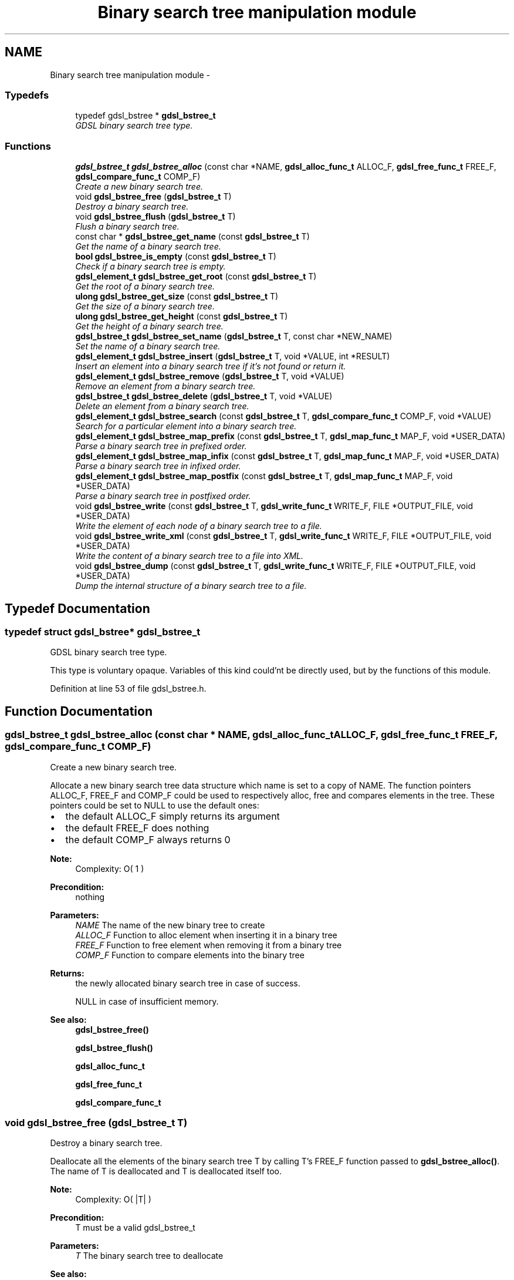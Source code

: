 .TH "Binary search tree manipulation module" 3 "12 Dec 2006" "Version 1.4-pl1" "gdsl" \" -*- nroff -*-
.ad l
.nh
.SH NAME
Binary search tree manipulation module \- 
.PP
.SS "Typedefs"

.in +1c
.ti -1c
.RI "typedef gdsl_bstree * \fBgdsl_bstree_t\fP"
.br
.RI "\fIGDSL binary search tree type. \fP"
.in -1c
.SS "Functions"

.in +1c
.ti -1c
.RI "\fBgdsl_bstree_t\fP \fBgdsl_bstree_alloc\fP (const char *NAME, \fBgdsl_alloc_func_t\fP ALLOC_F, \fBgdsl_free_func_t\fP FREE_F, \fBgdsl_compare_func_t\fP COMP_F)"
.br
.RI "\fICreate a new binary search tree. \fP"
.ti -1c
.RI "void \fBgdsl_bstree_free\fP (\fBgdsl_bstree_t\fP T)"
.br
.RI "\fIDestroy a binary search tree. \fP"
.ti -1c
.RI "void \fBgdsl_bstree_flush\fP (\fBgdsl_bstree_t\fP T)"
.br
.RI "\fIFlush a binary search tree. \fP"
.ti -1c
.RI "const char * \fBgdsl_bstree_get_name\fP (const \fBgdsl_bstree_t\fP T)"
.br
.RI "\fIGet the name of a binary search tree. \fP"
.ti -1c
.RI "\fBbool\fP \fBgdsl_bstree_is_empty\fP (const \fBgdsl_bstree_t\fP T)"
.br
.RI "\fICheck if a binary search tree is empty. \fP"
.ti -1c
.RI "\fBgdsl_element_t\fP \fBgdsl_bstree_get_root\fP (const \fBgdsl_bstree_t\fP T)"
.br
.RI "\fIGet the root of a binary search tree. \fP"
.ti -1c
.RI "\fBulong\fP \fBgdsl_bstree_get_size\fP (const \fBgdsl_bstree_t\fP T)"
.br
.RI "\fIGet the size of a binary search tree. \fP"
.ti -1c
.RI "\fBulong\fP \fBgdsl_bstree_get_height\fP (const \fBgdsl_bstree_t\fP T)"
.br
.RI "\fIGet the height of a binary search tree. \fP"
.ti -1c
.RI "\fBgdsl_bstree_t\fP \fBgdsl_bstree_set_name\fP (\fBgdsl_bstree_t\fP T, const char *NEW_NAME)"
.br
.RI "\fISet the name of a binary search tree. \fP"
.ti -1c
.RI "\fBgdsl_element_t\fP \fBgdsl_bstree_insert\fP (\fBgdsl_bstree_t\fP T, void *VALUE, int *RESULT)"
.br
.RI "\fIInsert an element into a binary search tree if it's not found or return it. \fP"
.ti -1c
.RI "\fBgdsl_element_t\fP \fBgdsl_bstree_remove\fP (\fBgdsl_bstree_t\fP T, void *VALUE)"
.br
.RI "\fIRemove an element from a binary search tree. \fP"
.ti -1c
.RI "\fBgdsl_bstree_t\fP \fBgdsl_bstree_delete\fP (\fBgdsl_bstree_t\fP T, void *VALUE)"
.br
.RI "\fIDelete an element from a binary search tree. \fP"
.ti -1c
.RI "\fBgdsl_element_t\fP \fBgdsl_bstree_search\fP (const \fBgdsl_bstree_t\fP T, \fBgdsl_compare_func_t\fP COMP_F, void *VALUE)"
.br
.RI "\fISearch for a particular element into a binary search tree. \fP"
.ti -1c
.RI "\fBgdsl_element_t\fP \fBgdsl_bstree_map_prefix\fP (const \fBgdsl_bstree_t\fP T, \fBgdsl_map_func_t\fP MAP_F, void *USER_DATA)"
.br
.RI "\fIParse a binary search tree in prefixed order. \fP"
.ti -1c
.RI "\fBgdsl_element_t\fP \fBgdsl_bstree_map_infix\fP (const \fBgdsl_bstree_t\fP T, \fBgdsl_map_func_t\fP MAP_F, void *USER_DATA)"
.br
.RI "\fIParse a binary search tree in infixed order. \fP"
.ti -1c
.RI "\fBgdsl_element_t\fP \fBgdsl_bstree_map_postfix\fP (const \fBgdsl_bstree_t\fP T, \fBgdsl_map_func_t\fP MAP_F, void *USER_DATA)"
.br
.RI "\fIParse a binary search tree in postfixed order. \fP"
.ti -1c
.RI "void \fBgdsl_bstree_write\fP (const \fBgdsl_bstree_t\fP T, \fBgdsl_write_func_t\fP WRITE_F, FILE *OUTPUT_FILE, void *USER_DATA)"
.br
.RI "\fIWrite the element of each node of a binary search tree to a file. \fP"
.ti -1c
.RI "void \fBgdsl_bstree_write_xml\fP (const \fBgdsl_bstree_t\fP T, \fBgdsl_write_func_t\fP WRITE_F, FILE *OUTPUT_FILE, void *USER_DATA)"
.br
.RI "\fIWrite the content of a binary search tree to a file into XML. \fP"
.ti -1c
.RI "void \fBgdsl_bstree_dump\fP (const \fBgdsl_bstree_t\fP T, \fBgdsl_write_func_t\fP WRITE_F, FILE *OUTPUT_FILE, void *USER_DATA)"
.br
.RI "\fIDump the internal structure of a binary search tree to a file. \fP"
.in -1c
.SH "Typedef Documentation"
.PP 
.SS "typedef struct gdsl_bstree* \fBgdsl_bstree_t\fP"
.PP
GDSL binary search tree type. 
.PP
This type is voluntary opaque. Variables of this kind could'nt be directly used, but by the functions of this module. 
.PP
Definition at line 53 of file gdsl_bstree.h.
.SH "Function Documentation"
.PP 
.SS "\fBgdsl_bstree_t\fP gdsl_bstree_alloc (const char * NAME, \fBgdsl_alloc_func_t\fP ALLOC_F, \fBgdsl_free_func_t\fP FREE_F, \fBgdsl_compare_func_t\fP COMP_F)"
.PP
Create a new binary search tree. 
.PP
Allocate a new binary search tree data structure which name is set to a copy of NAME. The function pointers ALLOC_F, FREE_F and COMP_F could be used to respectively alloc, free and compares elements in the tree. These pointers could be set to NULL to use the default ones:
.IP "\(bu" 2
the default ALLOC_F simply returns its argument
.IP "\(bu" 2
the default FREE_F does nothing
.IP "\(bu" 2
the default COMP_F always returns 0
.PP
.PP
\fBNote:\fP
.RS 4
Complexity: O( 1 ) 
.RE
.PP
\fBPrecondition:\fP
.RS 4
nothing 
.RE
.PP
\fBParameters:\fP
.RS 4
\fINAME\fP The name of the new binary tree to create 
.br
\fIALLOC_F\fP Function to alloc element when inserting it in a binary tree 
.br
\fIFREE_F\fP Function to free element when removing it from a binary tree 
.br
\fICOMP_F\fP Function to compare elements into the binary tree 
.RE
.PP
\fBReturns:\fP
.RS 4
the newly allocated binary search tree in case of success. 
.PP
NULL in case of insufficient memory. 
.RE
.PP
\fBSee also:\fP
.RS 4
\fBgdsl_bstree_free()\fP 
.PP
\fBgdsl_bstree_flush()\fP 
.PP
\fBgdsl_alloc_func_t\fP 
.PP
\fBgdsl_free_func_t\fP 
.PP
\fBgdsl_compare_func_t\fP 
.RE
.PP

.SS "void gdsl_bstree_free (\fBgdsl_bstree_t\fP T)"
.PP
Destroy a binary search tree. 
.PP
Deallocate all the elements of the binary search tree T by calling T's FREE_F function passed to \fBgdsl_bstree_alloc()\fP. The name of T is deallocated and T is deallocated itself too.
.PP
\fBNote:\fP
.RS 4
Complexity: O( |T| ) 
.RE
.PP
\fBPrecondition:\fP
.RS 4
T must be a valid gdsl_bstree_t 
.RE
.PP
\fBParameters:\fP
.RS 4
\fIT\fP The binary search tree to deallocate 
.RE
.PP
\fBSee also:\fP
.RS 4
\fBgdsl_bstree_alloc()\fP 
.PP
\fBgdsl_bstree_flush()\fP 
.RE
.PP

.SS "void gdsl_bstree_flush (\fBgdsl_bstree_t\fP T)"
.PP
Flush a binary search tree. 
.PP
Deallocate all the elements of the binary search tree T by calling T's FREE_F function passed to \fBgdsl_rbtree_alloc()\fP. The binary search tree T is not deallocated itself and its name is not modified.
.PP
\fBNote:\fP
.RS 4
Complexity: O( |T| ) 
.RE
.PP
\fBPrecondition:\fP
.RS 4
T must be a valid gdsl_bstree_t 
.RE
.PP
\fBParameters:\fP
.RS 4
\fIT\fP The binary search tree to flush 
.RE
.PP
\fBSee also:\fP
.RS 4
\fBgdsl_bstree_alloc()\fP 
.PP
\fBgdsl_bstree_free()\fP 
.RE
.PP

.SS "const char* gdsl_bstree_get_name (const \fBgdsl_bstree_t\fP T)"
.PP
Get the name of a binary search tree. 
.PP
\fBNote:\fP
.RS 4
Complexity: O( 1 ) 
.RE
.PP
\fBPrecondition:\fP
.RS 4
T must be a valid gdsl_bstree_t 
.RE
.PP
\fBPostcondition:\fP
.RS 4
The returned string MUST NOT be freed. 
.RE
.PP
\fBParameters:\fP
.RS 4
\fIT\fP The binary search tree to get the name from 
.RE
.PP
\fBReturns:\fP
.RS 4
the name of the binary search tree T. 
.RE
.PP
\fBSee also:\fP
.RS 4
\fBgdsl_bstree_set_name\fP () 
.RE
.PP

.SS "\fBbool\fP gdsl_bstree_is_empty (const \fBgdsl_bstree_t\fP T)"
.PP
Check if a binary search tree is empty. 
.PP
\fBNote:\fP
.RS 4
Complexity: O( 1 ) 
.RE
.PP
\fBPrecondition:\fP
.RS 4
T must be a valid gdsl_bstree_t 
.RE
.PP
\fBParameters:\fP
.RS 4
\fIT\fP The binary search tree to check 
.RE
.PP
\fBReturns:\fP
.RS 4
TRUE if the binary search tree T is empty. 
.PP
FALSE if the binary search tree T is not empty. 
.RE
.PP

.SS "\fBgdsl_element_t\fP gdsl_bstree_get_root (const \fBgdsl_bstree_t\fP T)"
.PP
Get the root of a binary search tree. 
.PP
\fBNote:\fP
.RS 4
Complexity: O( 1 ) 
.RE
.PP
\fBPrecondition:\fP
.RS 4
T must be a valid gdsl_bstree_t 
.RE
.PP
\fBParameters:\fP
.RS 4
\fIT\fP The binary search tree to get the root element from 
.RE
.PP
\fBReturns:\fP
.RS 4
the element at the root of the binary search tree T. 
.RE
.PP

.SS "\fBulong\fP gdsl_bstree_get_size (const \fBgdsl_bstree_t\fP T)"
.PP
Get the size of a binary search tree. 
.PP
\fBNote:\fP
.RS 4
Complexity: O( 1 ) 
.RE
.PP
\fBPrecondition:\fP
.RS 4
T must be a valid gdsl_bstree_t 
.RE
.PP
\fBParameters:\fP
.RS 4
\fIT\fP The binary search tree to get the size from 
.RE
.PP
\fBReturns:\fP
.RS 4
the size of the binary search tree T (noted |T|). 
.RE
.PP
\fBSee also:\fP
.RS 4
\fBgdsl_bstree_get_height()\fP 
.RE
.PP

.SS "\fBulong\fP gdsl_bstree_get_height (const \fBgdsl_bstree_t\fP T)"
.PP
Get the height of a binary search tree. 
.PP
\fBNote:\fP
.RS 4
Complexity: O( |T| ) 
.RE
.PP
\fBPrecondition:\fP
.RS 4
T must be a valid gdsl_bstree_t 
.RE
.PP
\fBParameters:\fP
.RS 4
\fIT\fP The binary search tree to compute the height from 
.RE
.PP
\fBReturns:\fP
.RS 4
the height of the binary search tree T (noted h(T)). 
.RE
.PP
\fBSee also:\fP
.RS 4
\fBgdsl_bstree_get_size()\fP 
.RE
.PP

.SS "\fBgdsl_bstree_t\fP gdsl_bstree_set_name (\fBgdsl_bstree_t\fP T, const char * NEW_NAME)"
.PP
Set the name of a binary search tree. 
.PP
Change the previous name of the binary search tree T to a copy of NEW_NAME.
.PP
\fBNote:\fP
.RS 4
Complexity: O( 1 ) 
.RE
.PP
\fBPrecondition:\fP
.RS 4
T must be a valid gdsl_bstree_t 
.RE
.PP
\fBParameters:\fP
.RS 4
\fIT\fP The binary search tree to change the name 
.br
\fINEW_NAME\fP The new name of T 
.RE
.PP
\fBReturns:\fP
.RS 4
the modified binary search tree in case of success. 
.PP
NULL in case of insufficient memory. 
.RE
.PP
\fBSee also:\fP
.RS 4
\fBgdsl_bstree_get_name()\fP 
.RE
.PP

.SS "\fBgdsl_element_t\fP gdsl_bstree_insert (\fBgdsl_bstree_t\fP T, void * VALUE, int * RESULT)"
.PP
Insert an element into a binary search tree if it's not found or return it. 
.PP
Search for the first element E equal to VALUE into the binary search tree T, by using T's COMP_F function passed to gdsl_bstree_alloc to find it. If E is found, then it's returned. If E isn't found, then a new element E is allocated using T's ALLOC_F function passed to gdsl_bstree_alloc and is inserted and then returned.
.PP
\fBNote:\fP
.RS 4
Complexity: O( h(T) ), where log2(|T|) <= h(T) <= |T|-1 
.RE
.PP
\fBPrecondition:\fP
.RS 4
T must be a valid gdsl_bstree_t & RESULT != NULL 
.RE
.PP
\fBParameters:\fP
.RS 4
\fIT\fP The binary search tree to modify 
.br
\fIVALUE\fP The value used to make the new element to insert into T 
.br
\fIRESULT\fP The address where the result code will be stored. 
.RE
.PP
\fBReturns:\fP
.RS 4
the element E and RESULT = GDSL_OK if E is inserted into T. 
.PP
the element E and RESULT = GDSL_ERR_DUPLICATE_ENTRY if E is already present in T. 
.PP
NULL and RESULT = GDSL_ERR_MEM_ALLOC in case of insufficient memory. 
.RE
.PP
\fBSee also:\fP
.RS 4
\fBgdsl_bstree_remove()\fP 
.PP
\fBgdsl_bstree_delete()\fP 
.RE
.PP

.SS "\fBgdsl_element_t\fP gdsl_bstree_remove (\fBgdsl_bstree_t\fP T, void * VALUE)"
.PP
Remove an element from a binary search tree. 
.PP
Remove from the binary search tree T the first founded element E equal to VALUE, by using T's COMP_F function passed to \fBgdsl_bstree_alloc()\fP. If E is found, it is removed from T and then returned.
.PP
\fBNote:\fP
.RS 4
Complexity: O( h(T) ), where log2(|T|) <= h(T) <= |T|-1 
.PP
The resulting T is modified by examinating the left sub-tree from the founded E. 
.RE
.PP
\fBPrecondition:\fP
.RS 4
T must be a valid gdsl_bstree_t 
.RE
.PP
\fBParameters:\fP
.RS 4
\fIT\fP The binary search tree to modify 
.br
\fIVALUE\fP The value used to find the element to remove 
.RE
.PP
\fBReturns:\fP
.RS 4
the first founded element equal to VALUE in T in case is found. 
.PP
NULL in case no element equal to VALUE is found in T. 
.RE
.PP
\fBSee also:\fP
.RS 4
\fBgdsl_bstree_insert()\fP 
.PP
\fBgdsl_bstree_delete()\fP 
.RE
.PP

.SS "\fBgdsl_bstree_t\fP gdsl_bstree_delete (\fBgdsl_bstree_t\fP T, void * VALUE)"
.PP
Delete an element from a binary search tree. 
.PP
Remove from the binary search tree the first founded element E equal to VALUE, by using T's COMP_F function passed to \fBgdsl_bstree_alloc()\fP. If E is found, it is removed from T and E is deallocated using T's FREE_F function passed to \fBgdsl_bstree_alloc()\fP, then T is returned.
.PP
\fBNote:\fP
.RS 4
Complexity: O( h(T) ), where log2(|T|) <= h(T) <= |T|-1 
.PP
the resulting T is modified by examinating the left sub-tree from the founded E. 
.RE
.PP
\fBPrecondition:\fP
.RS 4
T must be a valid gdsl_bstree_t 
.RE
.PP
\fBParameters:\fP
.RS 4
\fIT\fP The binary search tree to remove an element from 
.br
\fIVALUE\fP The value used to find the element to remove 
.RE
.PP
\fBReturns:\fP
.RS 4
the modified binary search tree after removal of E if E was found. 
.PP
NULL if no element equal to VALUE was found. 
.RE
.PP
\fBSee also:\fP
.RS 4
\fBgdsl_bstree_insert()\fP 
.PP
\fBgdsl_bstree_remove()\fP 
.RE
.PP

.SS "\fBgdsl_element_t\fP gdsl_bstree_search (const \fBgdsl_bstree_t\fP T, \fBgdsl_compare_func_t\fP COMP_F, void * VALUE)"
.PP
Search for a particular element into a binary search tree. 
.PP
Search the first element E equal to VALUE in the binary seach tree T, by using COMP_F function to find it. If COMP_F == NULL, then the COMP_F function passed to \fBgdsl_bstree_alloc()\fP is used.
.PP
\fBNote:\fP
.RS 4
Complexity: O( h(T) ), where log2(|T|) <= h(T) <= |T|-1 
.RE
.PP
\fBPrecondition:\fP
.RS 4
T must be a valid gdsl_bstree_t 
.RE
.PP
\fBParameters:\fP
.RS 4
\fIT\fP The binary search tree to use. 
.br
\fICOMP_F\fP The comparison function to use to compare T's element with VALUE to find the element E (or NULL to use the default T's COMP_F) 
.br
\fIVALUE\fP The value that must be used by COMP_F to find the element E 
.RE
.PP
\fBReturns:\fP
.RS 4
the first founded element E equal to VALUE. 
.PP
NULL if VALUE is not found in T. 
.RE
.PP
\fBSee also:\fP
.RS 4
\fBgdsl_bstree_insert()\fP 
.PP
\fBgdsl_bstree_remove()\fP 
.PP
\fBgdsl_bstree_delete()\fP 
.RE
.PP

.SS "\fBgdsl_element_t\fP gdsl_bstree_map_prefix (const \fBgdsl_bstree_t\fP T, \fBgdsl_map_func_t\fP MAP_F, void * USER_DATA)"
.PP
Parse a binary search tree in prefixed order. 
.PP
Parse all nodes of the binary search tree T in prefixed order. The MAP_F function is called on the element contained in each node with the USER_DATA argument. If MAP_F returns GDSL_MAP_STOP, then \fBgdsl_bstree_map_prefix()\fP stops and returns its last examinated element.
.PP
\fBNote:\fP
.RS 4
Complexity: O( |T| ) 
.RE
.PP
\fBPrecondition:\fP
.RS 4
T must be a valid gdsl_bstree_t & MAP_F != NULL 
.RE
.PP
\fBParameters:\fP
.RS 4
\fIT\fP The binary search tree to map. 
.br
\fIMAP_F\fP The map function. 
.br
\fIUSER_DATA\fP User's datas passed to MAP_F 
.RE
.PP
\fBReturns:\fP
.RS 4
the first element for which MAP_F returns GDSL_MAP_STOP. 
.PP
NULL when the parsing is done. 
.RE
.PP
\fBSee also:\fP
.RS 4
\fBgdsl_bstree_map_infix()\fP 
.PP
\fBgdsl_bstree_map_postfix()\fP 
.RE
.PP

.SS "\fBgdsl_element_t\fP gdsl_bstree_map_infix (const \fBgdsl_bstree_t\fP T, \fBgdsl_map_func_t\fP MAP_F, void * USER_DATA)"
.PP
Parse a binary search tree in infixed order. 
.PP
Parse all nodes of the binary search tree T in infixed order. The MAP_F function is called on the element contained in each node with the USER_DATA argument. If MAP_F returns GDSL_MAP_STOP, then \fBgdsl_bstree_map_infix()\fP stops and returns its last examinated element.
.PP
\fBNote:\fP
.RS 4
Complexity: O( |T| ) 
.RE
.PP
\fBPrecondition:\fP
.RS 4
T must be a valid gdsl_bstree_t & MAP_F != NULL 
.RE
.PP
\fBParameters:\fP
.RS 4
\fIT\fP The binary search tree to map. 
.br
\fIMAP_F\fP The map function. 
.br
\fIUSER_DATA\fP User's datas passed to MAP_F 
.RE
.PP
\fBReturns:\fP
.RS 4
the first element for which MAP_F returns GDSL_MAP_STOP. 
.PP
NULL when the parsing is done. 
.RE
.PP
\fBSee also:\fP
.RS 4
\fBgdsl_bstree_map_prefix()\fP 
.PP
\fBgdsl_bstree_map_postfix()\fP 
.RE
.PP

.SS "\fBgdsl_element_t\fP gdsl_bstree_map_postfix (const \fBgdsl_bstree_t\fP T, \fBgdsl_map_func_t\fP MAP_F, void * USER_DATA)"
.PP
Parse a binary search tree in postfixed order. 
.PP
Parse all nodes of the binary search tree T in postfixed order. The MAP_F function is called on the element contained in each node with the USER_DATA argument. If MAP_F returns GDSL_MAP_STOP, then \fBgdsl_bstree_map_postfix()\fP stops and returns its last examinated element.
.PP
\fBNote:\fP
.RS 4
Complexity: O( |T| ) 
.RE
.PP
\fBPrecondition:\fP
.RS 4
T must be a valid gdsl_bstree_t & MAP_F != NULL 
.RE
.PP
\fBParameters:\fP
.RS 4
\fIT\fP The binary search tree to map. 
.br
\fIMAP_F\fP The map function. 
.br
\fIUSER_DATA\fP User's datas passed to MAP_F 
.RE
.PP
\fBReturns:\fP
.RS 4
the first element for which MAP_F returns GDSL_MAP_STOP. 
.PP
NULL when the parsing is done. 
.RE
.PP
\fBSee also:\fP
.RS 4
\fBgdsl_bstree_map_prefix()\fP 
.PP
\fBgdsl_bstree_map_infix()\fP 
.RE
.PP

.SS "void gdsl_bstree_write (const \fBgdsl_bstree_t\fP T, \fBgdsl_write_func_t\fP WRITE_F, FILE * OUTPUT_FILE, void * USER_DATA)"
.PP
Write the element of each node of a binary search tree to a file. 
.PP
Write the nodes elements of the binary search tree T to OUTPUT_FILE, using WRITE_F function. Additionnal USER_DATA argument could be passed to WRITE_F.
.PP
\fBNote:\fP
.RS 4
Complexity: O( |T| ) 
.RE
.PP
\fBPrecondition:\fP
.RS 4
T must be a valid gdsl_bstree_t & WRITE_F != NULL & OUTPUT_FILE != NULL 
.RE
.PP
\fBParameters:\fP
.RS 4
\fIT\fP The binary search tree to write. 
.br
\fIWRITE_F\fP The write function. 
.br
\fIOUTPUT_FILE\fP The file where to write T's elements. 
.br
\fIUSER_DATA\fP User's datas passed to WRITE_F. 
.RE
.PP
\fBSee also:\fP
.RS 4
\fBgdsl_bstree_write_xml()\fP 
.PP
\fBgdsl_bstree_dump()\fP 
.RE
.PP

.SS "void gdsl_bstree_write_xml (const \fBgdsl_bstree_t\fP T, \fBgdsl_write_func_t\fP WRITE_F, FILE * OUTPUT_FILE, void * USER_DATA)"
.PP
Write the content of a binary search tree to a file into XML. 
.PP
Write the nodes elements of the binary search tree T to OUTPUT_FILE, into XML language. If WRITE_F != NULL, then use WRITE_F to write T's nodes elements to OUTPUT_FILE. Additionnal USER_DATA argument could be passed to WRITE_F.
.PP
\fBNote:\fP
.RS 4
Complexity: O( |T| ) 
.RE
.PP
\fBPrecondition:\fP
.RS 4
T must be a valid gdsl_bstree_t & OUTPUT_FILE != NULL 
.RE
.PP
\fBParameters:\fP
.RS 4
\fIT\fP The binary search tree to write. 
.br
\fIWRITE_F\fP The write function. 
.br
\fIOUTPUT_FILE\fP The file where to write T's elements. 
.br
\fIUSER_DATA\fP User's datas passed to WRITE_F. 
.RE
.PP
\fBSee also:\fP
.RS 4
\fBgdsl_bstree_write()\fP 
.PP
\fBgdsl_bstree_dump()\fP 
.RE
.PP

.SS "void gdsl_bstree_dump (const \fBgdsl_bstree_t\fP T, \fBgdsl_write_func_t\fP WRITE_F, FILE * OUTPUT_FILE, void * USER_DATA)"
.PP
Dump the internal structure of a binary search tree to a file. 
.PP
Dump the structure of the binary search tree T to OUTPUT_FILE. If WRITE_F != NULL, then use WRITE_F to write T's nodes elements to OUTPUT_FILE. Additionnal USER_DATA argument could be passed to WRITE_F.
.PP
\fBNote:\fP
.RS 4
Complexity: O( |T| ) 
.RE
.PP
\fBPrecondition:\fP
.RS 4
T must be a valid gdsl_bstree_t & OUTPUT_FILE != NULL 
.RE
.PP
\fBParameters:\fP
.RS 4
\fIT\fP The binary search tree to write. 
.br
\fIWRITE_F\fP The write function. 
.br
\fIOUTPUT_FILE\fP The file where to write T's elements. 
.br
\fIUSER_DATA\fP User's datas passed to WRITE_F. 
.RE
.PP
\fBSee also:\fP
.RS 4
\fBgdsl_bstree_write()\fP 
.PP
\fBgdsl_bstree_write_xml()\fP 
.RE
.PP

